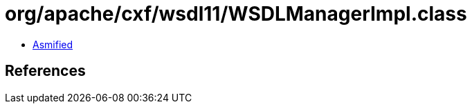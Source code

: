 = org/apache/cxf/wsdl11/WSDLManagerImpl.class

 - link:WSDLManagerImpl-asmified.java[Asmified]

== References

